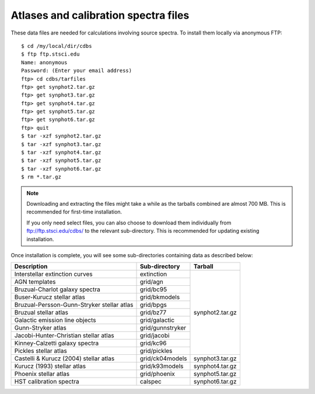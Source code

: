 .. doctest-skip-all

.. _atlas_data_files:

Atlases and calibration spectra files
=====================================

These data files are needed for calculations involving source spectra.
To install them locally via anonymous FTP::

    $ cd /my/local/dir/cdbs
    $ ftp ftp.stsci.edu
    Name: anonymous
    Password: (Enter your email address)
    ftp> cd cdbs/tarfiles
    ftp> get synphot2.tar.gz
    ftp> get synphot3.tar.gz
    ftp> get synphot4.tar.gz
    ftp> get synphot5.tar.gz
    ftp> get synphot6.tar.gz
    ftp> quit
    $ tar -xzf synphot2.tar.gz
    $ tar -xzf synphot3.tar.gz
    $ tar -xzf synphot4.tar.gz
    $ tar -xzf synphot5.tar.gz
    $ tar -xzf synphot6.tar.gz
    $ rm *.tar.gz

.. note::

    Downloading and extracting the files might take a while as the
    tarballs combined are almost 700 MB. This is recommended for first-time
    installation.

    If you only need select files, you can also choose to download them
    individually from ftp://ftp.stsci.edu/cdbs/ to the relevant sub-directory.
    This is recommended for updating existing installation.

Once installation is complete, you will see some sub-directories containing
data as described below:

+------------------------------------------+----------------+---------------+
|Description                               |Sub-directory   |Tarball        |
+==========================================+================+===============+
|Interstellar extinction curves            |extinction      |synphot2.tar.gz|
+------------------------------------------+----------------+               |
|AGN templates                             |grid/agn        |               |
+------------------------------------------+----------------+               |
|Bruzual-Charlot galaxy spectra            |grid/bc95       |               |
+------------------------------------------+----------------+               |
|Buser-Kurucz stellar atlas                |grid/bkmodels   |               |
+------------------------------------------+----------------+               |
|Bruzual-Persson-Gunn-Stryker stellar atlas|grid/bpgs       |               |
+------------------------------------------+----------------+               |
|Bruzual stellar atlas                     |grid/bz77       |               |
+------------------------------------------+----------------+               |
|Galactic emission line objects            |grid/galactic   |               |
+------------------------------------------+----------------+               |
|Gunn-Stryker atlas                        |grid/gunnstryker|               |
+------------------------------------------+----------------+               |
|Jacobi-Hunter-Christian stellar atlas     |grid/jacobi     |               |
+------------------------------------------+----------------+               |
|Kinney-Calzetti galaxy spectra            |grid/kc96       |               |
+------------------------------------------+----------------+               |
|Pickles stellar atlas                     |grid/pickles    |               |
+------------------------------------------+----------------+---------------+
|Castelli & Kurucz (2004) stellar atlas    |grid/ck04models |synphot3.tar.gz|
+------------------------------------------+----------------+---------------+
|Kurucz (1993) stellar atlas               |grid/k93models  |synphot4.tar.gz|
+------------------------------------------+----------------+---------------+
|Phoenix stellar atlas                     |grid/phoenix    |synphot5.tar.gz|
+------------------------------------------+----------------+---------------+
|HST calibration spectra                   |calspec         |synphot6.tar.gz|
+------------------------------------------+----------------+---------------+
